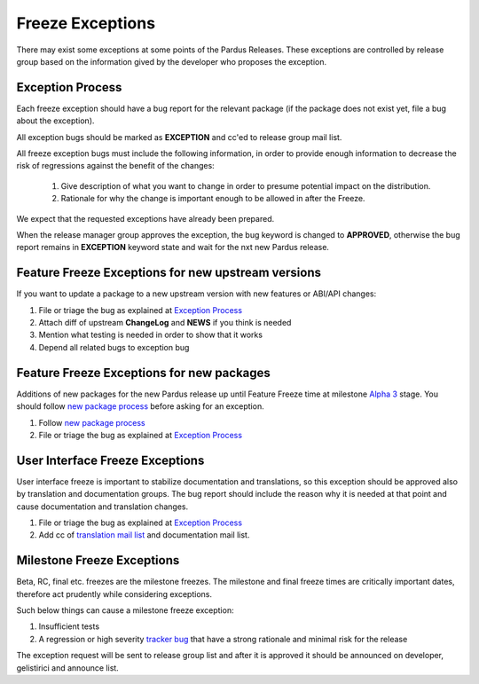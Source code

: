 .. _freeze exception:

Freeze Exceptions
=================

There may exist some exceptions at some points of the Pardus Releases. These exceptions are controlled by release group based on the information gived by the developer who proposes the exception.

Exception Process
-----------------

Each freeze exception should have a bug report for the relevant package (if the package does not exist yet, file a bug about the exception).

All exception bugs should be marked as **EXCEPTION** and cc'ed to release group mail list.

All freeze exception bugs must include the following information, in order to provide enough information to decrease the risk of regressions against the benefit of the changes:

   #. Give description of what you want to change in order to presume potential impact on the distribution.
   #. Rationale for why the change is important enough to be allowed in after the Freeze.

We expect that the requested exceptions have already been prepared.

When the release manager group approves the exception, the bug keyword is changed to **APPROVED**, otherwise the bug report remains in **EXCEPTION** keyword state and wait for the nxt new Pardus release.

Feature Freeze Exceptions for new upstream versions
---------------------------------------------------

If you want to update a package to a new upstream version with new features or ABI/API changes:

#. File or triage the bug as explained at `Exception Process`_
#. Attach diff of upstream **ChangeLog** and **NEWS** if you think is needed
#. Mention what testing is needed in order to show that it works
#. Depend all related bugs to exception bug

Feature Freeze Exceptions for new packages
-------------------------------------------

Additions of new packages for the new Pardus release up until Feature Freeze time at milestone `Alpha 3`_ stage. You should follow `new package process`_ before asking for an exception.

#. Follow `new package process`_
#. File or triage the bug as explained at `Exception Process`_

User Interface Freeze Exceptions
--------------------------------

User interface freeze is important to stabilize documentation and translations, so this exception should be approved also by translation and documentation groups. The bug report should include the reason why it is needed at that point and cause documentation and translation changes.

#. File or triage the bug as explained at `Exception Process`_
#. Add cc of `translation mail list`_ and documentation mail list.

Milestone Freeze Exceptions
---------------------------

Beta, RC, final etc. freezes are the milestone freezes. The milestone and final freeze times are critically important dates, therefore act prudently while considering exceptions.

Such below things can cause a milestone freeze exception:

#. Insufficient tests
#. A regression or high severity `tracker bug`_ that have a strong rationale and minimal risk for the release

The exception request will be sent to release group list and after it is approved it should be announced on developer, gelistirici and announce list.

.. release grup mail listesi açılmalı
.. documentation mail list and group açılmalı

.. _Alpha 3: http://developer.pardus.org.tr/guides/releasing/official_releases/alpha_phase.html#alpha-3
.. _new package process: http://developer.pardus.org.tr/guides/newfeature/new_package_requests.html
.. _translation mail list: http://lists.pardus.org.tr/mailman/listinfo/pardus-translators
.. _tracker bug: http://developer.pardus.org.tr/guides/bugtracking/tracker_bug_process.html
.. _announce: http://lists.pardus.org.tr/mailman/listinfo/pardus-announce
.. _developer: http://lists.pardus.org.tr/mailman/listinfo/pardus-devel
.. _gelistirici: http://lists.pardus.org.tr/mailman/listinfo/gelistirici
